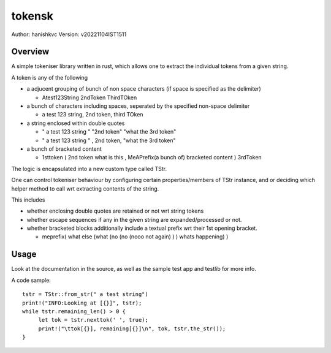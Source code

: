 ##########
tokensk
##########

Author: hanishkvc
Version: v20221104IST1511

Overview
###########

A simple tokeniser library written in rust, which allows one to extract the individual tokens
from a given string.

A token is any of the following

* a adjucent grouping of bunch of non space characters (if space is specified as the delimiter)

  * Atest123String 2ndToken ThirdTOken

* a bunch of characters including spaces, seperated by the specified non-space delimiter

  * a test    123  string, 2nd token, third TOken

* a string enclosed within double quotes

  * " a test   123      string " "2nd token" "what the 3rd token"
  * " a test   123      string " , 2nd    token,     "what the 3rd token"

* a bunch of bracketed content

  * 1sttoken ( 2nd token what is this    , MeAPrefix(a bunch   of) bracketed content ) 3rdToken


The logic is encapsulated into a new custom type called TStr.

One can control tokeniser behaviour by configuring certain properties/members of TStr instance,
and or deciding which helper method to call wrt extracting contents of the string.


This includes

* whether enclosing double quotes are retained or not wrt string tokens

* whether escape sequences if any in the given string are expanded/processed or not.

* whether bracketed blocks additionally include a textual prefix wrt their 1st opening bracket.

  * meprefix( what else (what (no (no (nooo   not again) ) ) whats happening) )


Usage
#######

Look at the documentation in the source, as well as the sample test app and testlib for more info.

A code sample::

   tstr = TStr::from_str(" a test string")
   print!("INFO:Looking at [{}]", tstr);
   while tstr.remaining_len() > 0 {
        let tok = tstr.nexttok(' ', true);
        print!("\ttok[{}], remaining[{}]\n", tok, tstr.the_str());
   }


